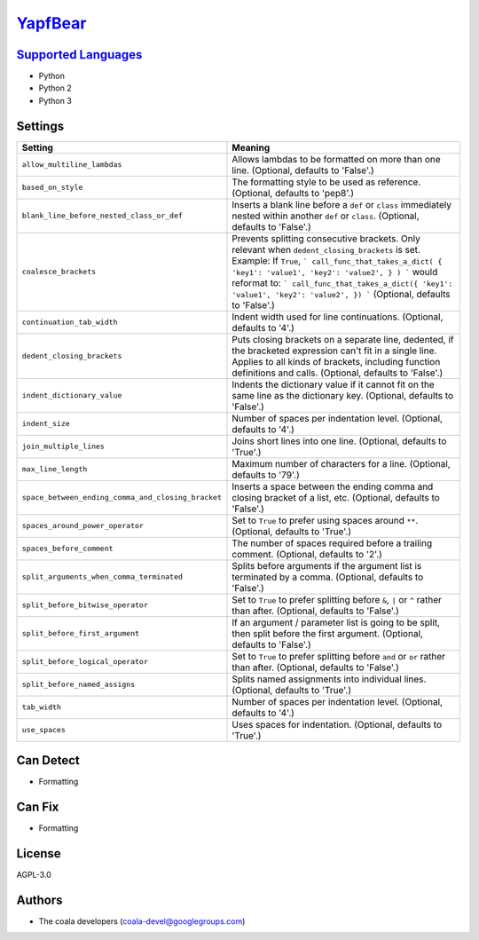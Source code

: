 `YapfBear <https://github.com/coala-analyzer/coala-bears/tree/master/bears/python/YapfBear.py>`_
============



`Supported Languages <../README.rst>`_
-----

* Python
* Python 2
* Python 3

Settings
--------

+-----------------------------------------------------+--------------------------------------------------------------+
| Setting                                             |  Meaning                                                     |
+=====================================================+==============================================================+
|                                                     |                                                              |
| ``allow_multiline_lambdas``                         | Allows lambdas to be formatted on more than one line.        |
|                                                     | (Optional, defaults to 'False'.)                             |
|                                                     |                                                              |
+-----------------------------------------------------+--------------------------------------------------------------+
|                                                     |                                                              |
| ``based_on_style``                                  | The formatting style to be used as reference. (Optional,     |
|                                                     | defaults to 'pep8'.)                                         |
|                                                     |                                                              |
+-----------------------------------------------------+--------------------------------------------------------------+
|                                                     |                                                              |
| ``blank_line_before_nested_class_or_def``           | Inserts a blank line before a ``def`` or ``class``           |
|                                                     | immediately nested within another ``def`` or ``class``.      |
|                                                     | (Optional, defaults to 'False'.)                             |
|                                                     |                                                              |
+-----------------------------------------------------+--------------------------------------------------------------+
|                                                     |                                                              |
| ``coalesce_brackets``                               | Prevents splitting consecutive brackets. Only relevant       |
|                                                     | when ``dedent_closing_brackets`` is set. Example: If         |
|                                                     | ``True``,                                                    |
|                                                     | ``` call_func_that_takes_a_dict( { 'key1': 'value1',         |
|                                                     | 'key2': 'value2', } ) ``` would reformat to: ```             |
|                                                     | call_func_that_takes_a_dict({ 'key1': 'value1', 'key2':      |
|                                                     | 'value2', }) ``` (Optional, defaults to 'False'.)            |
|                                                     |                                                              |
+-----------------------------------------------------+--------------------------------------------------------------+
|                                                     |                                                              |
| ``continuation_tab_width``                          | Indent width used for line continuations. (Optional,         |
|                                                     | defaults to '4'.)                                            |
|                                                     |                                                              |
+-----------------------------------------------------+--------------------------------------------------------------+
|                                                     |                                                              |
| ``dedent_closing_brackets``                         | Puts closing brackets on a separate line, dedented, if the   |
|                                                     | bracketed expression can't fit in a single line. Applies to  |
|                                                     | all kinds of brackets, including function definitions and    |
|                                                     | calls. (Optional, defaults to 'False'.)                      |
|                                                     |                                                              |
+-----------------------------------------------------+--------------------------------------------------------------+
|                                                     |                                                              |
| ``indent_dictionary_value``                         | Indents the dictionary value if it cannot fit on the same    |
|                                                     | line as the dictionary key. (Optional, defaults to 'False'.) |
|                                                     |                                                              |
+-----------------------------------------------------+--------------------------------------------------------------+
|                                                     |                                                              |
| ``indent_size``                                     | Number of spaces per indentation level. (Optional,           |
|                                                     | defaults to '4'.)                                            |
|                                                     |                                                              |
+-----------------------------------------------------+--------------------------------------------------------------+
|                                                     |                                                              |
| ``join_multiple_lines``                             | Joins short lines into one line. (Optional, defaults to      |
|                                                     | 'True'.)                                                     |
|                                                     |                                                              |
+-----------------------------------------------------+--------------------------------------------------------------+
|                                                     |                                                              |
| ``max_line_length``                                 | Maximum number of characters for a line. (Optional,          |
|                                                     | defaults to '79'.)                                           |
|                                                     |                                                              |
+-----------------------------------------------------+--------------------------------------------------------------+
|                                                     |                                                              |
| ``space_between_ending_comma_and_closing_bracket``  | Inserts a space between the ending comma and closing         |
|                                                     | bracket of a list, etc. (Optional, defaults to 'False'.)     |
|                                                     |                                                              |
+-----------------------------------------------------+--------------------------------------------------------------+
|                                                     |                                                              |
| ``spaces_around_power_operator``                    | Set to ``True`` to prefer using spaces around ``**``.        |
|                                                     | (Optional, defaults to 'True'.)                              |
|                                                     |                                                              |
+-----------------------------------------------------+--------------------------------------------------------------+
|                                                     |                                                              |
| ``spaces_before_comment``                           | The number of spaces required before a trailing comment.     |
|                                                     | (Optional, defaults to '2'.)                                 |
|                                                     |                                                              |
+-----------------------------------------------------+--------------------------------------------------------------+
|                                                     |                                                              |
| ``split_arguments_when_comma_terminated``           | Splits before arguments if the argument list is terminated   |
|                                                     | by a comma. (Optional, defaults to 'False'.)                 |
|                                                     |                                                              |
+-----------------------------------------------------+--------------------------------------------------------------+
|                                                     |                                                              |
| ``split_before_bitwise_operator``                   | Set to ``True`` to prefer splitting before ``&``, ``|`` or   |
|                                                     | ``^`` rather than after. (Optional, defaults to 'False'.)    |
|                                                     |                                                              |
+-----------------------------------------------------+--------------------------------------------------------------+
|                                                     |                                                              |
| ``split_before_first_argument``                     | If an argument / parameter list is going to be split, then   |
|                                                     | split before the first argument. (Optional, defaults to      |
|                                                     | 'False'.)                                                    |
|                                                     |                                                              |
+-----------------------------------------------------+--------------------------------------------------------------+
|                                                     |                                                              |
| ``split_before_logical_operator``                   | Set to ``True`` to prefer splitting before ``and`` or        |
|                                                     | ``or`` rather than after. (Optional, defaults to 'False'.)   |
|                                                     |                                                              |
+-----------------------------------------------------+--------------------------------------------------------------+
|                                                     |                                                              |
| ``split_before_named_assigns``                      | Splits named assignments into individual lines. (Optional,   |
|                                                     | defaults to 'True'.)                                         |
|                                                     |                                                              |
+-----------------------------------------------------+--------------------------------------------------------------+
|                                                     |                                                              |
| ``tab_width``                                       | Number of spaces per indentation level. (Optional,           |
|                                                     | defaults to '4'.)                                            |
|                                                     |                                                              |
+-----------------------------------------------------+--------------------------------------------------------------+
|                                                     |                                                              |
| ``use_spaces``                                      | Uses spaces for indentation. (Optional, defaults to          |
|                                                     | 'True'.)                                                     |
|                                                     |                                                              |
+-----------------------------------------------------+--------------------------------------------------------------+


Can Detect
----------

* Formatting

Can Fix
----------

* Formatting

License
-------

AGPL-3.0

Authors
-------

* The coala developers (coala-devel@googlegroups.com)
